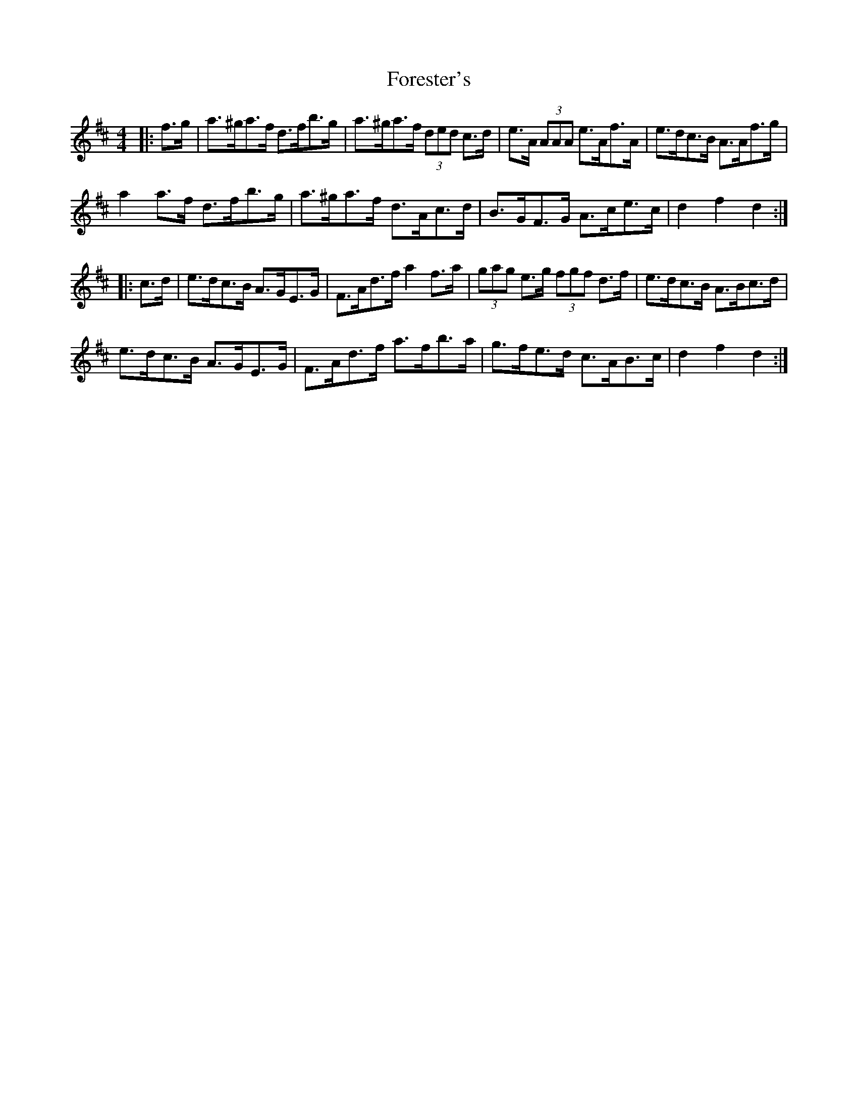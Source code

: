 X: 13743
T: Forester's
R: hornpipe
M: 4/4
K: Dmajor
|:f>g|a>^ga>f d>fb>g|a>^ga>f (3ded c>d|e>A (3AAA e>Af>A|e>dc>B A>Af>g|
a2 a>f d>fb>g|a>^ga>f d>Ac>d|B>GF>G A>ce>c|d2 f2 d2:|
|:c>d|e>dc>B A>GE>G|F>Ad>f a2 f>a|(3gag e>g (3fgf d>f|e>dc>B A>Bc>d|
e>dc>B A>GE>G|F>Ad>f a>fb>a|g>fe>d c>AB>c|d2 f2 d2:|

